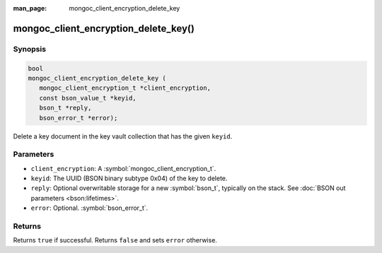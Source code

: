 :man_page: mongoc_client_encryption_delete_key

mongoc_client_encryption_delete_key()
=====================================

Synopsis
--------

.. code-block:: c

   bool
   mongoc_client_encryption_delete_key (
      mongoc_client_encryption_t *client_encryption,
      const bson_value_t *keyid,
      bson_t *reply,
      bson_error_t *error);

Delete a key document in the key vault collection that has the given ``keyid``.

Parameters
----------

* ``client_encryption``: A :symbol:`mongoc_client_encryption_t`.
* ``keyid``: The UUID (BSON binary subtype 0x04) of the key to delete.
* ``reply``: Optional overwritable storage for a new :symbol:`bson_t`, typically on the stack. See :doc:`BSON out parameters <bson:lifetimes>`.
* ``error``: Optional. :symbol:`bson_error_t`.

Returns
-------

Returns ``true`` if successful. Returns ``false`` and sets ``error`` otherwise.

.. seealso::

  | :symbol:`mongoc_client_encryption_t`
  | :symbol:`mongoc_client_encryption_create_datakey`

